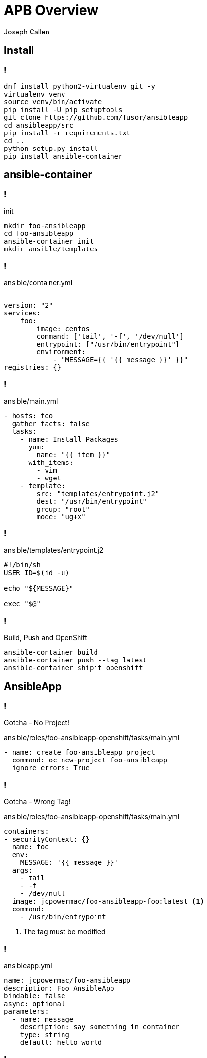 = APB Overview 
Joseph Callen
:source-highlighter: pygments
:pygments-style: vim 
:revealjs_theme: black 
:revealjs_margin: 0.04

== Install 

=== !
[source,bash]
----
dnf install python2-virtualenv git -y
virtualenv venv
source venv/bin/activate
pip install -U pip setuptools
git clone https://github.com/fusor/ansibleapp
cd ansibleapp/src
pip install -r requirements.txt
cd ..
python setup.py install
pip install ansible-container
----

== ansible-container 

=== !

.init
[source,bash]
----
mkdir foo-ansibleapp
cd foo-ansibleapp
ansible-container init
mkdir ansible/templates
----

=== ! 

.ansible/container.yml
[source,yaml]
----
---
version: "2"
services:
    foo:
        image: centos
        command: ['tail', '-f', '/dev/null']
        entrypoint: ["/usr/bin/entrypoint"]
        environment:
            - "MESSAGE={{ '{{ message }}' }}"
registries: {}
----

=== !

.ansible/main.yml
[source,yaml]
----
- hosts: foo
  gather_facts: false
  tasks:
    - name: Install Packages
      yum:
        name: "{{ item }}"
      with_items:
        - vim
        - wget
    - template:
        src: "templates/entrypoint.j2"
        dest: "/usr/bin/entrypoint"
        group: "root"
        mode: "ug+x"
----

=== !

.ansible/templates/entrypoint.j2
[source,bash]
----
#!/bin/sh
USER_ID=$(id -u)

echo "${MESSAGE}"

exec "$@"
----

=== !

.Build, Push and OpenShift
[source,bash]
----
ansible-container build
ansible-container push --tag latest
ansible-container shipit openshift
----


== AnsibleApp

=== !
Gotcha - No Project!

.ansible/roles/foo-ansibleapp-openshift/tasks/main.yml
[source,yaml]
----
- name: create foo-ansibleapp project
  command: oc new-project foo-ansibleapp
  ignore_errors: True
----

=== !
Gotcha - Wrong Tag!

.ansible/roles/foo-ansibleapp-openshift/tasks/main.yml
[source,yaml]
----
containers:
- securityContext: {}
  name: foo
  env:
    MESSAGE: '{{ message }}'
  args:
    - tail
    - -f
    - /dev/null
  image: jcpowermac/foo-ansibleapp-foo:latest <1>
  command:
    - /usr/bin/entrypoint
----
<1> The tag must be modified



=== !

.ansibleapp.yml 
[source,yaml]
----
name: jcpowermac/foo-ansibleapp
description: Foo AnsibleApp
bindable: false
async: optional
parameters:
  - name: message
    description: say something in container
    type: string
    default: hello world
----

=== !
.Prepare, Build and Push
[source,bash]
----
ansibleapp prepare
docker build -t jcpowermac/foo-ansibleapp .
docker tag jcpowermac/foo-ansibleapp:latest docker.io/\
           jcpowermac/foo-ansibleapp:latest
docker push docker.io/jcpowermac/foo-ansibleapp:latest
----
